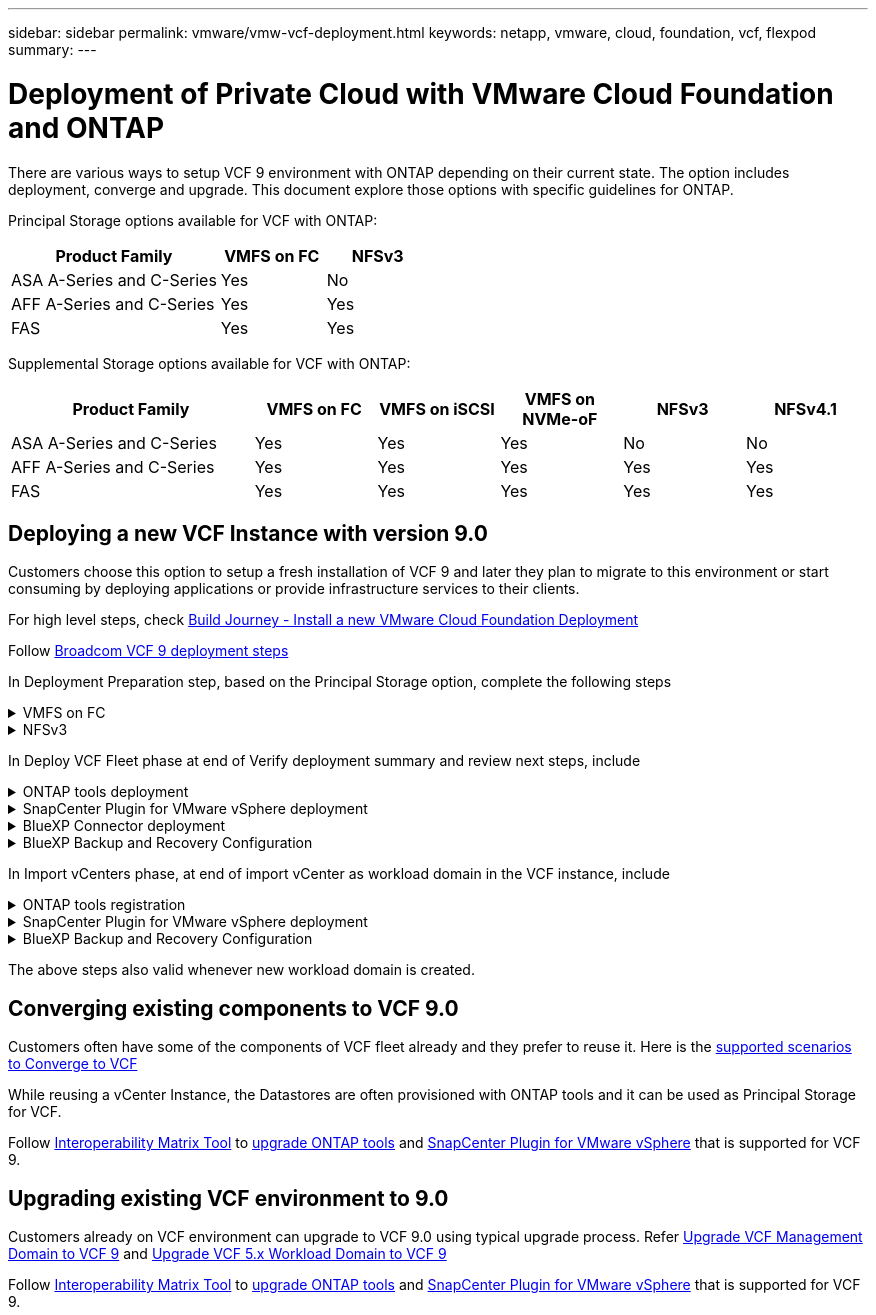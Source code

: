 ---
sidebar: sidebar
permalink: vmware/vmw-vcf-deployment.html
keywords: netapp, vmware, cloud, foundation, vcf, flexpod
summary:
---

= Deployment of Private Cloud with VMware Cloud Foundation and ONTAP
:hardbreaks:
:nofooter:
:icons: font
:linkattrs:
:imagesdir: ../media/

[.lead]
There are various ways to setup VCF 9 environment with ONTAP depending on their current state. The option includes deployment, converge and upgrade. This document explore those options with specific guidelines for ONTAP.

Principal Storage options available for VCF with ONTAP:

[cols="4,2,2" options="header"]
|===
// header row
| Product Family
| VMFS on FC
| NFSv3


| ASA A-Series and C-Series
| Yes
| No


| AFF A-Series and C-Series
| Yes
| Yes

| FAS
| Yes
| Yes

// table end
|===

Supplemental Storage options available for VCF with ONTAP:

[cols="4,2,2,2,2,2" options="header"]
|===
// header row
| Product Family
| VMFS on FC
| VMFS on iSCSI
| VMFS on NVMe-oF
| NFSv3
| NFSv4.1


| ASA A-Series and C-Series
| Yes
| Yes
| Yes
| No
| No


| AFF A-Series and C-Series
| Yes
| Yes
| Yes
| Yes
| Yes

| FAS
| Yes
| Yes
| Yes
| Yes
| Yes

// table end
|===

== Deploying a new VCF Instance with version 9.0
Customers choose this option to setup a fresh installation of VCF 9 and later they plan to migrate to this environment or start consuming by deploying applications or provide infrastructure services to their clients.

For high level steps, check link:https://techdocs.broadcom.com/content/dam/broadcom/techdocs/us/en/assets/vmware-cis/vcf/vcf-9.0-vcf-deploy-journey.pdf[Build Journey - Install a new VMware Cloud Foundation Deployment]

Follow link:https://techdocs.broadcom.com/us/en/vmware-cis/vcf/vcf-9-0-and-later/9-0/deployment/deploying-a-new-vmware-cloud-foundation-or-vmware-vsphere-foundation-private-cloud-/preparing-your-environment.html[Broadcom VCF 9 deployment steps]

In Deployment Preparation step, based on the Principal Storage option, complete the following steps

.VMFS on FC
[%collapsible%]
====
. Gather WWPN of all ESX hosts. We used 'esxcli storage san fc list' from host cli. WWPN can also read from ESX web interface or using PowerCLI.
. Complete Zoning configuration. Refer link:https://docs.netapp.com/us-en/ontap/san-config/fc-fcoe-recommended-zoning-configuration.html#dual-fabric-zoning-configurations[Recommended FC Zoning configurations for ONTAP Systems]. 
+
NOTE: Need to use WWPN of Logical Interfaces of SVM rather than Physical interface.
. Create LUN and present that LUN to hosts defined using WWPN using System Manager or ONTAP CLI or API.
. Rescan the storage adapter on ESX and Create VMFS Datastore.
====

.NFSv3
[%collapsible%]
====
. Create VMKernel interface on one of the ESX host.
. Ensure link:https://docs.netapp.com/us-en/ontap/task_nas_enable_linux_nfs.html[SVM is available with NFS protocol] and link:https://docs.netapp.com/us-en/ontap/nfs-admin/enable-disable-vmware-vstorage-over-nfs-task.html[vstorage enabled].
. Create Volume and Export with policy allowing ESX hosts.
. Adjust permissions based on requirements.
. Deploy ONTAP NFS VAAI vib on ESX host to include it as part of vLCM image. We used the command 'esxcli software vib install -d /NetAppNasPlugin2.0.1.zip'. The NFS VAAI zip file can be downloaded from NetApp Support Site.
. Mount NFS volume on same host where VMKernel interface defined. We used the command 'esxcli storage nfs add -c 4 -H 192.168.122.210  -s /use1_m01_nfs01 -v use1-m01-cl01-nfs01'
+
NOTE: Currently the nConnect option doesn't apply to other hosts. Need to update the nConnect session number for other hosts on post deployment.
====

In Deploy VCF Fleet phase at end of Verify deployment summary and review next steps, include

.ONTAP tools deployment
[%collapsible%]
====
. link:https://docs.netapp.com/us-en/ontap-tools-vmware-vsphere-10/deploy/ontap-tools-deployment.html[Download ONTAP tools 10.x version from NetApp Support Site].
. Register DNS entries for ONTAP tools Manager, node(s) and virtual IP for internal communication.
. Deploy the OVA to Management vCenter server.
. link:https://docs.netapp.com/us-en/ontap-tools-vmware-vsphere-10/configure/add-vcenter.html[Register Management Domain vCenter to ONTAP tools Manager].
. link:https://docs.netapp.com/us-en/ontap-tools-vmware-vsphere-10/configure/add-storage-backend.html[Add Storage backend with vSphere client user interface].
. link:https://docs.netapp.com/us-en/ontap-tools-vmware-vsphere-10/configure/create-datastore.html[Create Supplemental Datastore (Include one for Content Registry)].
. Create Content Registry if HA deployment is planned.
. link:https://docs.netapp.com/us-en/ontap-tools-vmware-vsphere-10/manage/edit-appliance-settings.html[From ONTAP tools Manager, enable HA]

====

.SnapCenter Plugin for VMware vSphere deployment
[%collapsible%]
====
. link:https://docs.netapp.com/us-en/sc-plugin-vmware-vsphere/scpivs44_deploy_snapcenter_plug-in_for_vmware_vsphere_01.html[Deploy SnapCenter Plug-in for VMware vSphere]
. link:https://docs.netapp.com/us-en/sc-plugin-vmware-vsphere/scpivs44_add_storage.html[Add Storage backend]
. link:https://docs.netapp.com/us-en/sc-plugin-vmware-vsphere/scpivs44_create_backup_policies.html[Create backup policies]
. link:https://docs.netapp.com/us-en/sc-plugin-vmware-vsphere/scpivs44_create_resource_groups.html[Create Resource Groups]

====

.BlueXP Connector deployment
[%collapsible%]
====
. link:https://docs.netapp.com/us-en/bluexp-setup-admin/concept-connectors.html#what-you-can-do-without-a-connector[Learn about BlueXP Connector]
. link:https://docs.netapp.com/us-en/bluexp-setup-admin/concept-modes.html#overview[Connector deployment]

====

.BlueXP Backup and Recovery Configuration
[%collapsible%]
====
. link:https://docs.netapp.com/us-en/bluexp-backup-recovery/prev-vmware-protect-overview.html[VM Workloads]
. link:https://docs.netapp.com/us-en/bluexp-backup-recovery/br-use-kubernetes-protect-overview.html[VKS Workloads]

====

In Import vCenters phase, at end of import vCenter as workload domain in the VCF instance, include

.ONTAP tools registration
[%collapsible%]
====
. link:https://docs.netapp.com/us-en/ontap-tools-vmware-vsphere-10/configure/add-vcenter.html[Register Workload domain vCenter to ONTAP tools Manager].
. link:https://docs.netapp.com/us-en/ontap-tools-vmware-vsphere-10/configure/add-storage-backend.html[Add Storage backend with vSphere client user interface].
. link:https://docs.netapp.com/us-en/ontap-tools-vmware-vsphere-10/configure/create-datastore.html[Create Supplemental Datastore].
====

.SnapCenter Plugin for VMware vSphere deployment
[%collapsible%]
====
. link:https://docs.netapp.com/us-en/sc-plugin-vmware-vsphere/scpivs44_deploy_snapcenter_plug-in_for_vmware_vsphere_01.html[Deploy SnapCenter Plug-in for VMware vSphere]
. link:https://docs.netapp.com/us-en/sc-plugin-vmware-vsphere/scpivs44_add_storage.html[Add Storage backend]
. link:https://docs.netapp.com/us-en/sc-plugin-vmware-vsphere/scpivs44_create_backup_policies.html[Create backup policies]
. link:https://docs.netapp.com/us-en/sc-plugin-vmware-vsphere/scpivs44_create_resource_groups.html[Create Resource Groups]

====

.BlueXP Backup and Recovery Configuration
[%collapsible%]
====
. link:https://docs.netapp.com/us-en/bluexp-backup-recovery/prev-vmware-protect-overview.html[VM Workloads]
. link:https://docs.netapp.com/us-en/bluexp-backup-recovery/br-use-kubernetes-protect-overview.html[VKS Workloads]

====

The above steps also valid whenever new workload domain is created.

== Converging existing components to VCF 9.0
Customers often have some of the components of VCF fleet already and they prefer to reuse it. Here is the link:https://techdocs.broadcom.com/us/en/vmware-cis/vcf/vcf-9-0-and-later/9-0/deployment/converging-your-existing-vsphere-infrastructure-to-a-vcf-or-vvf-platform-/supported-scenarios-to-converge-to-vcf.html[supported scenarios to Converge to VCF]

While reusing a vCenter Instance, the Datastores are often provisioned with ONTAP tools and it can be used as Principal Storage for VCF.

Follow link:https://imt.netapp.com/imt/#welcome[Interoperability Matrix Tool] to link:https://docs.netapp.com/us-en/ontap-tools-vmware-vsphere-10/upgrade/upgrade-ontap-tools.html[upgrade ONTAP tools] and link:https://docs.netapp.com/us-en/sc-plugin-vmware-vsphere/scpivs44_upgrade.html[SnapCenter Plugin for VMware vSphere] that is supported for VCF 9.

== Upgrading existing VCF environment to 9.0
Customers already on VCF environment can upgrade to VCF 9.0 using typical upgrade process. Refer link:https://techdocs.broadcom.com/us/en/vmware-cis/vcf/vcf-9-0-and-later/9-0/deployment/upgrading-cloud-foundation.html[Upgrade VCF Management Domain to VCF 9] and link:https://techdocs.broadcom.com/us/en/vmware-cis/vcf/vcf-9-0-and-later/9-0/lifecycle-management/lifecycle-management-of-vcf-core-components/upgrade-workload-domains-to-vcf-5-2.html[Upgrade VCF 5.x Workload Domain to VCF 9]

Follow link:https://imt.netapp.com/imt/#welcome[Interoperability Matrix Tool] to link:https://docs.netapp.com/us-en/ontap-tools-vmware-vsphere-10/upgrade/upgrade-ontap-tools.html[upgrade ONTAP tools] and link:https://docs.netapp.com/us-en/sc-plugin-vmware-vsphere/scpivs44_upgrade.html[SnapCenter Plugin for VMware vSphere] that is supported for VCF 9.